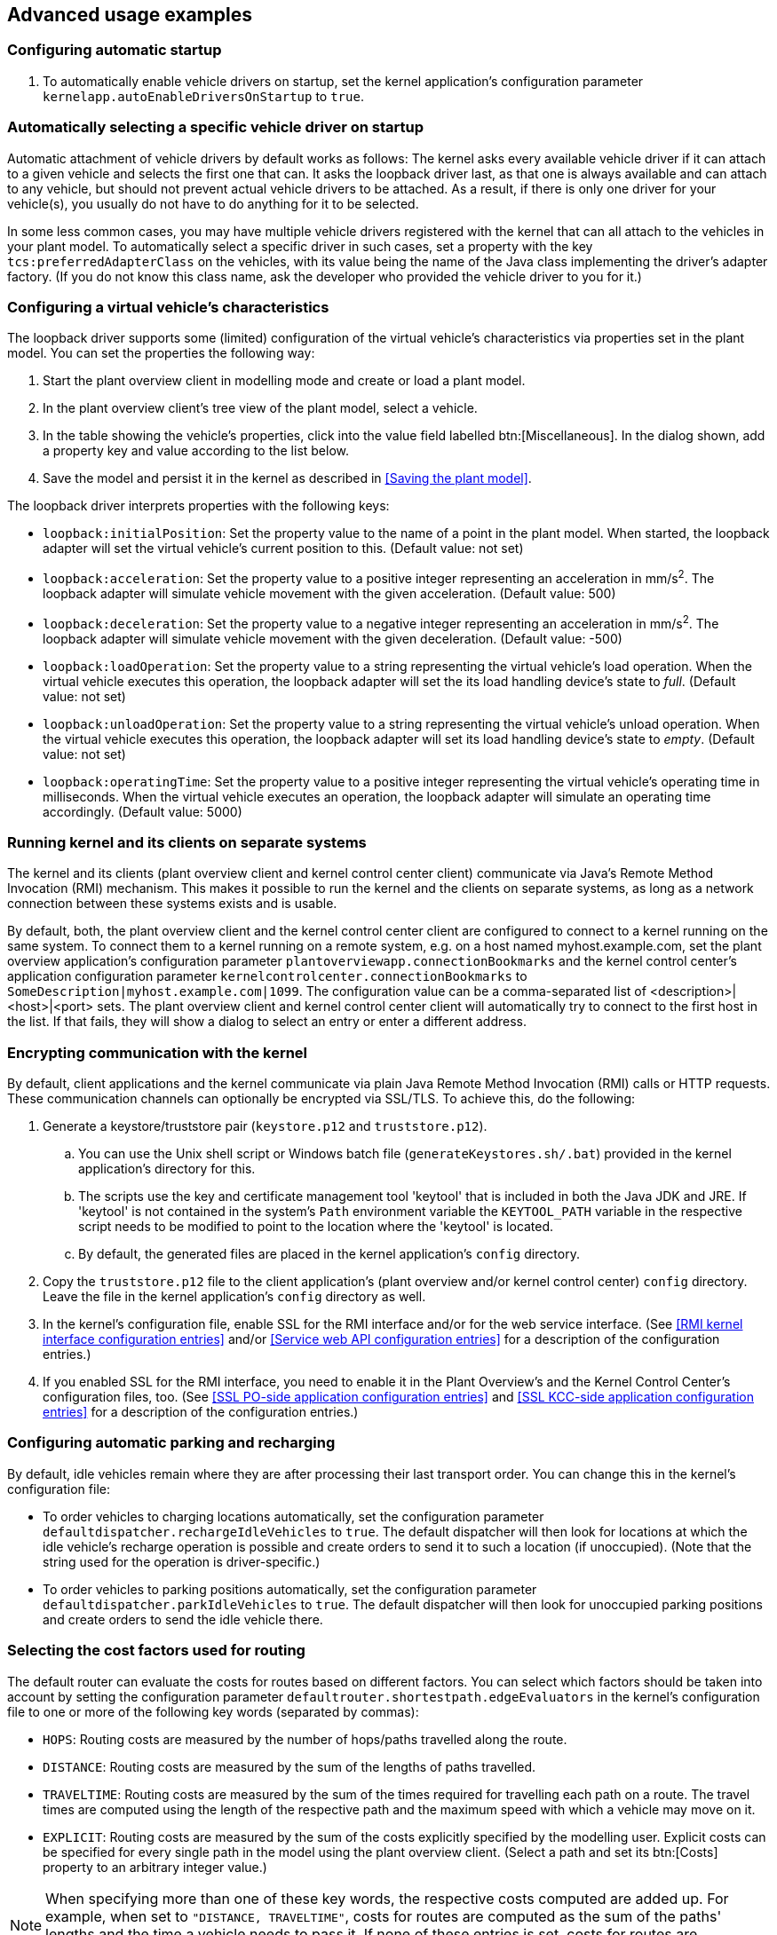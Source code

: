 
== Advanced usage examples

=== Configuring automatic startup

. To automatically enable vehicle drivers on startup, set the kernel application's configuration parameter `kernelapp.autoEnableDriversOnStartup` to `true`.

=== Automatically selecting a specific vehicle driver on startup

Automatic attachment of vehicle drivers by default works as follows:
The kernel asks every available vehicle driver if it can attach to a given vehicle and selects the first one that can.
It asks the loopback driver last, as that one is always available and can attach to any vehicle, but should not prevent actual vehicle drivers to be attached.
As a result, if there is only one driver for your vehicle(s), you usually do not have to do anything for it to be selected.

In some less common cases, you may have multiple vehicle drivers registered with the kernel that can all attach to the vehicles in your plant model.
To automatically select a specific driver in such cases, set a property with the key `tcs:preferredAdapterClass` on the vehicles, with its value being the name of the Java class implementing the driver's adapter factory.
(If you do not know this class name, ask the developer who provided the vehicle driver to you for it.)

=== Configuring a virtual vehicle's characteristics

The loopback driver supports some (limited) configuration of the virtual vehicle's characteristics via properties set in the plant model.
You can set the properties the following way:

. Start the plant overview client in modelling mode and create or load a plant model.
. In the plant overview client's tree view of the plant model, select a vehicle.
. In the table showing the vehicle's properties, click into the value field labelled btn:[Miscellaneous].
  In the dialog shown, add a property key and value according to the list below.
. Save the model and persist it in the kernel as described in <<Saving the plant model>>.

The loopback driver interprets properties with the following keys:

* `loopback:initialPosition`:
  Set the property value to the name of a point in the plant model.
  When started, the loopback adapter will set the virtual vehicle's current position to this.
  (Default value: not set)
* `loopback:acceleration`:
  Set the property value to a positive integer representing an acceleration in mm/s^2^.
  The loopback adapter will simulate vehicle movement with the given acceleration.
  (Default value: 500)
* `loopback:deceleration`:
  Set the property value to a negative integer representing an acceleration in mm/s^2^.
  The loopback adapter will simulate vehicle movement with the given deceleration.
  (Default value: -500)
* `loopback:loadOperation`:
  Set the property value to a string representing the virtual vehicle's load operation.
  When the virtual vehicle executes this operation, the loopback adapter will set the its load handling device's state to _full_.
  (Default value: not set)
* `loopback:unloadOperation`:
  Set the property value to a string representing the virtual vehicle's unload operation.
  When the virtual vehicle executes this operation, the loopback adapter will set its load handling device's state to _empty_.
  (Default value: not set)
* `loopback:operatingTime`:
  Set the property value to a positive integer representing the virtual vehicle's operating time in milliseconds.
  When the virtual vehicle executes an operation, the loopback adapter will simulate an operating time accordingly.
  (Default value: 5000)

=== Running kernel and its clients on separate systems

The kernel and its clients (plant overview client and kernel control center client) communicate via Java's Remote Method Invocation (RMI) mechanism.
This makes it possible to run the kernel and the clients on separate systems, as long as a network connection between these systems exists and is usable.

By default, both, the plant overview client and the kernel control center client are configured to connect to a kernel running on the same system.
To connect them to a kernel running on a remote system, e.g. on a host named myhost.example.com, set the plant overview application's configuration parameter `plantoverviewapp.connectionBookmarks` and the kernel control center's application configuration parameter `kernelcontrolcenter.connectionBookmarks` to `SomeDescription|myhost.example.com|1099`.
The configuration value can be a comma-separated list of <description>|<host>|<port> sets.
The plant overview client and kernel control center client will automatically try to connect to the first host in the list.
If that fails, they will show a dialog to select an entry or enter a different address.

=== Encrypting communication with the kernel

By default, client applications and the kernel communicate via plain Java Remote Method Invocation (RMI) calls or HTTP requests.
These communication channels can optionally be encrypted via SSL/TLS.
To achieve this, do the following:

. Generate a keystore/truststore pair (`keystore.p12` and `truststore.p12`).
.. You can use the Unix shell script or Windows batch file (`generateKeystores.sh/.bat`) provided in the kernel application's directory for this.
.. The scripts use the key and certificate management tool 'keytool' that is included in both the Java JDK and JRE.
   If 'keytool' is not contained in the system's `Path` environment variable the `KEYTOOL_PATH` variable in the respective script needs to be modified to point to the location where the 'keytool' is located.
.. By default, the generated files are placed in the kernel application's `config` directory.
. Copy the `truststore.p12` file to the client application's (plant overview and/or kernel control center) `config` directory.
  Leave the file in the kernel application's `config` directory as well.
. In the kernel's configuration file, enable SSL for the RMI interface and/or for the web service interface.
  (See <<RMI kernel interface configuration entries>> and/or <<Service web API configuration entries>> for a description of the configuration entries.)
. If you enabled SSL for the RMI interface, you need to enable it in the Plant Overview's and the Kernel Control Center's configuration files, too.
  (See <<SSL PO-side application configuration entries>> and <<SSL KCC-side application configuration entries>> for a description of the configuration entries.)

=== Configuring automatic parking and recharging

By default, idle vehicles remain where they are after processing their last transport order.
You can change this in the kernel's configuration file:

* To order vehicles to charging locations automatically, set the configuration parameter `defaultdispatcher.rechargeIdleVehicles` to `true`.
  The default dispatcher will then look for locations at which the idle vehicle's recharge operation is possible and create orders to send it to such a location (if unoccupied).
  (Note that the string used for the operation is driver-specific.)
* To order vehicles to parking positions automatically, set the configuration parameter `defaultdispatcher.parkIdleVehicles` to `true`.
  The default dispatcher will then look for unoccupied parking positions and create orders to send the idle vehicle there.

=== Selecting the cost factors used for routing

The default router can evaluate the costs for routes based on different factors.
You can select which factors should be taken into account by setting the configuration parameter `defaultrouter.shortestpath.edgeEvaluators` in the kernel's configuration file to one or more of the following key words (separated by commas):

* `HOPS`: Routing costs are measured by the number of hops/paths travelled along the route.
* `DISTANCE`: Routing costs are measured by the sum of the lengths of paths travelled.
* `TRAVELTIME`: Routing costs are measured by the sum of the times required for travelling each path on a route.
The travel times are computed using the length of the respective path and the maximum speed with which a vehicle may move on it.
* `EXPLICIT`: Routing costs are measured by the sum of the costs explicitly specified by the modelling user.
  Explicit costs can be specified for every single path in the model using the plant overview client.
  (Select a path and set its btn:[Costs] property to an arbitrary integer value.)

NOTE: When specifying more than one of these key words, the respective costs computed are added up.
For example, when set to `"DISTANCE, TRAVELTIME"`, costs for routes are computed as the sum of the paths' lengths and the time a vehicle needs to pass it.
If none of these entries is set, costs for routes are computed by the paths' lengths by default (`DISTANCE`).

=== Configuring order pool cleanup

By default, openTCS checks every minute for finished or failed transport orders that are older than 24 hours.
These orders are removed from the pool.
To customize this behaviour, do the following:

. Set the configuration entry `orderpool.sweepInterval` to a value according to your needs.
  The default value is 60.000 (milliseconds, corresponding to an interval of one minute).
. Set the configuration entry `orderpool.sweepAge` to a maximum age of finished orders according to your needs.
  The default value is 86.400.000 (milliseconds, corresponding to 24 hours that a finished order should be kept in the pool).

=== Using model element properties for project-specific data

Every object in the plant model - i.e. points, paths, locations, location types and vehicles - can be augmented with arbitrary project-specific data that can be used, e.g. by vehicle drivers, custom client applications, etc..
Possible uses for such data could be informing the vehicle driver about additional actions to be performed by a vehicle when moving along a path in the model (e.g. flashing direction indicators, displaying a text string on a display, giving an acoustic warning) or controlling the behaviour of peripheral systems (e.g. automatic fire protection gates).

The data can be stored in properties, i.e. key-value pairs attached to the model elements, where both the key and the corresponding value are text strings.
These key-value pairs can be created and edited using the plant overview client:
Simply select the model element you want to add a key-value pair to and click into the value field labelled btn:[Miscellaneous] in the properties table.
In the dialog shown, set the key-value pairs you need to store your project-specific information.

NOTE: For your project-specific key-value pairs, you may specify arbitrary keys.
openTCS itself will not make any use of this data; it will merely store it and provide it for custom vehicle drivers and/or other extensions.
You should, however, not use any keys starting with `"tcs:"` for storing project-specific data.
Any keys with this prefix are reserved for official openTCS features, and using them could lead to collisions.
